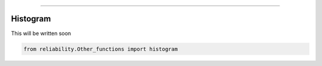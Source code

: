 .. image:: images/logo.png

-------------------------------------

Histogram
'''''''''

This will be written soon

.. code:: python

    from reliability.Other_functions import histogram

.. image:: images/histogram.png
